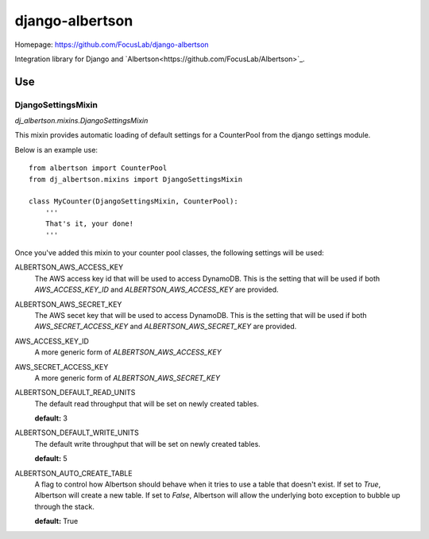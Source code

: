 ================
django-albertson
================

Homepage:  https://github.com/FocusLab/django-albertson

Integration library for Django and `Albertson<https://github.com/FocusLab/Albertson>`_.

---
Use
---

DjangoSettingsMixin
===================

`dj_albertson.mixins.DjangoSettingsMixin`

This mixin provides automatic loading of default settings for a CounterPool
from the django settings module.

Below is an example use::

    from albertson import CounterPool
    from dj_albertson.mixins import DjangoSettingsMixin

    class MyCounter(DjangoSettingsMixin, CounterPool):
        '''
        That's it, your done!
        '''

Once you've added this mixin to your counter pool classes, the following
settings will be used:

ALBERTSON_AWS_ACCESS_KEY
    The AWS access key id that will be used to access DynamoDB.  This is the
    setting that will be used if both `AWS_ACCESS_KEY_ID` and
    `ALBERTSON_AWS_ACCESS_KEY` are provided.

ALBERTSON_AWS_SECRET_KEY
    The AWS secet key that will be used to access DynamoDB.  This is the
    setting that will be used if both `AWS_SECRET_ACCESS_KEY` and
    `ALBERTSON_AWS_SECRET_KEY` are provided.

AWS_ACCESS_KEY_ID
    A more generic form of `ALBERTSON_AWS_ACCESS_KEY`

AWS_SECRET_ACCESS_KEY
    A more generic form of `ALBERTSON_AWS_SECRET_KEY`

ALBERTSON_DEFAULT_READ_UNITS
    The default read throughput that will be set on newly created tables.

    **default:** 3

ALBERTSON_DEFAULT_WRITE_UNITS
    The default write throughput that will be set on newly created tables.

    **default:** 5

ALBERTSON_AUTO_CREATE_TABLE
    A flag to control how Albertson should behave when it tries to use a
    table that doesn't exist.  If set to `True`, Albertson will create a new
    table.  If set to `False`, Albertson will allow the underlying boto
    exception to bubble up through the stack.

    **default:** True
